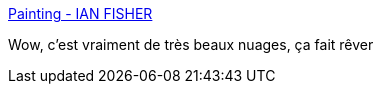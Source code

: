 :jbake-type: post
:jbake-status: published
:jbake-title: Painting - IAN FISHER
:jbake-tags: art,peinture,nature,_mois_juil.,_année_2020
:jbake-date: 2020-07-08
:jbake-depth: ../
:jbake-uri: shaarli/1594198167000.adoc
:jbake-source: https://nicolas-delsaux.hd.free.fr/Shaarli?searchterm=https%3A%2F%2Fwww.ianfisherart.com%2Fgallery%2Fpainting&searchtags=art+peinture+nature+_mois_juil.+_ann%C3%A9e_2020
:jbake-style: shaarli

https://www.ianfisherart.com/gallery/painting[Painting - IAN FISHER]

Wow, c'est vraiment de très beaux nuages, ça fait rêver
